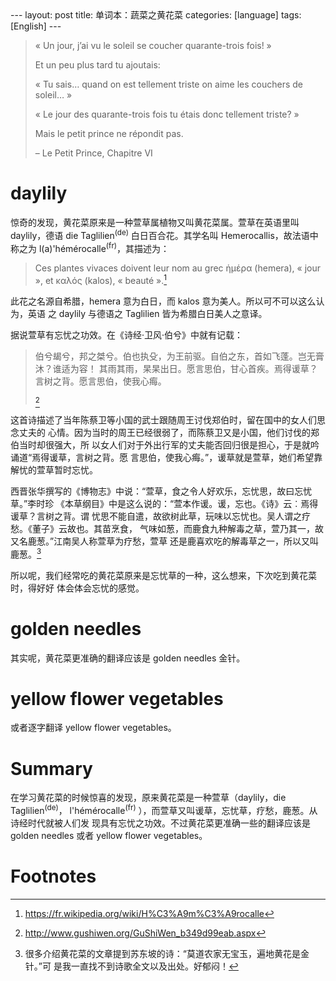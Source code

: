 #+BEGIN_HTML
---
layout: post
title: 单词本：蔬菜之黄花菜
categories: [language]
tags: [English]
---
#+END_HTML

#+BEGIN_QUOTE
« Un jour, j’ai vu le soleil se coucher quarante-trois fois! »

Et un peu plus tard tu ajoutais:

« Tu sais... quand on est tellement triste on aime les couchers de soleil... »

« Le jour des quarante-trois fois tu étais donc tellement triste? »

Mais le petit prince ne répondit pas.

-- Le Petit Prince, Chapitre VI
#+END_QUOTE

* daylily

惊奇的发现，黄花菜原来是一种萱草属植物又叫黄花菜属。萱草在英语里叫 daylily，德语
die Taglilien^(de) 白日百合花。其学名叫 Hemerocallis，故法语中称之为
l(a)'hémérocalle^(fr)，其描述为：

#+BEGIN_QUOTE
Ces plantes vivaces doivent leur nom au grec ἡμέρα (hemera), « jour », et καλός
(kalos), « beauté ».[fn:1]
#+END_QUOTE

此花之名源自希腊，hemera 意为白日，而 kalos 意为美人。所以可不可以这么认为，英语
之 daylily 与德语之 Taglilien 皆为希腊白日美人之意译。

据说萱草有忘忧之功效。在《诗经·卫风·伯兮》中就有记载：

#+BEGIN_QUOTE
伯兮朅兮，邦之桀兮。伯也执殳，为王前驱。自伯之东，首如飞蓬。岂无膏沐？谁适为容！
其雨其雨，杲杲出日。愿言思伯，甘心首疾。焉得谖草？言树之背。愿言思伯，使我心痗。
[fn:2]
#+END_QUOTE

这首诗描述了当年陈蔡卫等小国的武士跟随周王讨伐郑伯时，留在国中的女人们思念丈夫的
心情。因为当时的周王已经很弱了，而陈蔡卫又是小国，他们讨伐的郑伯当时却很强大，所
以女人们对于外出行军的丈夫能否回归很是担心，于是就吟诵道“焉得谖草，言树之背。愿
言思伯，使我心痗。”，谖草就是萱草，她们希望靠解忧的萱草暂时忘忧。

西晋张华撰写的《博物志》中说：“萱草，食之令人好欢乐，忘忧思，故曰忘忧草。”李时珍
《本草纲目》中是这么说的：“萱本作谖。谖，忘也。《诗》云︰焉得谖草？言树之背。谓
忧思不能自遣，故欲树此草，玩味以忘忧也。吴人谓之疗愁。《董子》云故也。其苗烹食，
气味如葱，而鹿食九种解毒之草，萱乃其一，故又名鹿葱。”江南吴人称萱草为疗愁，萱草
还是鹿喜欢吃的解毒草之一，所以又叫鹿葱。[fn:3]

所以呢，我们经常吃的黄花菜原来是忘忧草的一种，这么想来，下次吃到黄花菜时，得好好
体会体会忘忧的感觉。

* golden needles

其实呢，黄花菜更准确的翻译应该是 golden needles 金针。

* yellow flower vegetables

或者逐字翻译 yellow flower vegetables。

* Summary

在学习黄花菜的时候惊喜的发现，原来黄花菜是一种萱草（daylily，die Taglilien^(de)，
l'hémérocalle^(fr) ），而萱草又叫谖草，忘忧草，疗愁，鹿葱。从诗经时代就被人们发
现具有忘忧之功效。不过黄花菜更准确一些的翻译应该是 golden needles 或者 yellow
flower vegetables。

* Footnotes

[fn:1] https://fr.wikipedia.org/wiki/H%C3%A9m%C3%A9rocalle

[fn:2] http://www.gushiwen.org/GuShiWen_b349d99eab.aspx

[fn:3] 很多介绍黄花菜的文章提到苏东坡的诗：“莫道农家无宝玉，遍地黄花是金针。”可
是我一直找不到诗歌全文以及出处。好郁闷！

